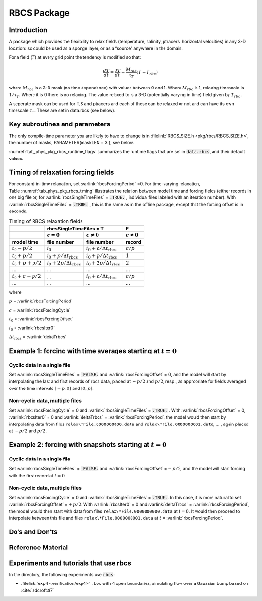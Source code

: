 .. _sub_phys_pkg_rbcs:

RBCS Package
------------


.. _ssub_phys_pkg_rbcs_intro:

Introduction
++++++++++++

A package which provides the flexibility to relax fields (temperature,
salinity, ptracers, horizontal velocities) in any 3-D location: so could be used as a sponge
layer, or as a “source” anywhere in the domain.

For a field (:math:`T`) at every grid point the tendency is modified so
that:

.. math:: \frac{dT}{dt}=\frac{dT}{dt} - \frac{M_{rbc}}{\tau_T} (T-T_{rbc})

where :math:`M_{rbc}` is a 3-D mask (no time dependence) with values
between 0 and 1. Where :math:`M_{rbc}` is 1, relaxing timescale is
:math:`1/\tau_T`. Where it is 0 there is no relaxing. The value relaxed
to is a 3-D (potentially varying in time) field given by
:math:`T_{rbc}`.

A seperate mask can be used for T,S and ptracers and each of these can
be relaxed or not and can have its own timescale :math:`\tau_T`. These
are set in data.rbcs (see below).

Key subroutines and parameters
++++++++++++++++++++++++++++++

The only compile-time parameter you are likely to have to change is in
:filelink:`RBCS_SIZE.h <pkg/rbcs/RBCS_SIZE.h>`, the number of masks, PARAMETER(maskLEN = 3 ), see below.

:numref:`tab_phys_pkg_rbcs_runtime_flags` summarizes the
runtime flags that are set in :code:`data.rbcs`, and
their default values.



.. tabularcolumns:: |\Y{.285}|\Y{.09}|\Y{.105}|\Y{.545}|

.. table:: RBCS runtime parameters
   :name: tab_phys_pkg_rbcs_runtime_flags

   +------------------------------------+--------+------------------------+-----------------------------------------------------------------------------------------------------------------------------------------------------------------------------------------------------------------------------------------------------------------------------------------+
   |           Flag/Parameter           | Group  |        Default         |                                                                                                                                       Description                                                                                                                                       |
   +====================================+========+========================+=========================================================================================================================================================================================================================================================================================+
   | :varlink:`rbcsForcingPeriod`       | PARM01 | 0.0                    | Time interval between forcing fields (in seconds), zero means constant-in-time forcing.                                                                                                                                                                                                 |
   +------------------------------------+--------+------------------------+-----------------------------------------------------------------------------------------------------------------------------------------------------------------------------------------------------------------------------------------------------------------------------------------+
   | :varlink:`rbcsForcingCycle`        | PARM01 | 0.0                    | Repeat cycle of forcing fields (in seconds), zero means non-cyclic forcing.                                                                                                                                                                                                             |
   +------------------------------------+--------+------------------------+-----------------------------------------------------------------------------------------------------------------------------------------------------------------------------------------------------------------------------------------------------------------------------------------+
   | :varlink:`rbcsForcingOffset`       | PARM01 | 0.0                    | Time offset of forcing fields (in seconds, default 0); this is relative to time averages starting at :math:`t=0`, i.e., the first forcing record/file is placed at (:varlink:`rbcsForcingOffset` + :varlink:`rbcsForcingPeriod` )/2  ; see below for examples.                          |
   +------------------------------------+--------+------------------------+-----------------------------------------------------------------------------------------------------------------------------------------------------------------------------------------------------------------------------------------------------------------------------------------+
   | :varlink:`rbcsSingleTimeFiles`     | PARM01 | FALSE                  | If :code:`.TRUE.`, forcing fields are given 1 file per :varlink:`rbcsForcingPeriod`.                                                                                                                                                                                                    |
   +------------------------------------+--------+------------------------+-----------------------------------------------------------------------------------------------------------------------------------------------------------------------------------------------------------------------------------------------------------------------------------------+
   | :varlink:`deltaTrbcs`              | PARM01 | :varlink:`deltaTclock` | Time step used to compute the iteration numbers for :varlink:`rbcsSingleTimeFiles` = :code:`.TRUE.`.                                                                                                                                                                                    |
   +------------------------------------+--------+------------------------+-----------------------------------------------------------------------------------------------------------------------------------------------------------------------------------------------------------------------------------------------------------------------------------------+
   | :varlink:`rbcsVanishingTime`       | PARM01 | 0.0                    | If :varlink:`rbcsVanishingTime` > 0, the relaxation strength reduces linearly to vanish at :varlink:`myTime` == :varlink:`rbcsVanishingTime`.                                                                                                                                           |
   +------------------------------------+--------+------------------------+-----------------------------------------------------------------------------------------------------------------------------------------------------------------------------------------------------------------------------------------------------------------------------------------+
   | :varlink:`rbcsIter0`               | PARM01 | 0                      | Shift in iteration numbers used to label files if :varlink:`rbcsSingleTimeFiles` = :code:`.TRUE.` (see below for examples).                                                                                                                                                             |
   +------------------------------------+--------+------------------------+-----------------------------------------------------------------------------------------------------------------------------------------------------------------------------------------------------------------------------------------------------------------------------------------+
   | :varlink:`useRBCtemp`,             | PARM01 | FALSE                  | Whether to use RBCS for T/S/U/V.                                                                                                                                                                                                                                                        |
   | :varlink:`useRBCsalt`,             |        |                        |                                                                                                                                                                                                                                                                                         |
   | :varlink:`useRBCuVel`,             |        |                        |                                                                                                                                                                                                                                                                                         |
   | :varlink:`useRBCvVel`               |        |                        |                                                                                                                                                                                                                                                                                         |
   +------------------------------------+--------+------------------------+-----------------------------------------------------------------------------------------------------------------------------------------------------------------------------------------------------------------------------------------------------------------------------------------+
   | :varlink:`tauRelaxT`,              | PARM01 | 0.0                    | Timescales in seconds of relaxing in T/S/U/V (:math:`\tau_T` in equation above). Where mask is 1, relax rate will be 1/tauRelaxT. Must be set if the corresponding :code:`useRBCxxx` is :code:`TRUE`.                                                                                   |
   | :varlink:`tauRelaxS`,              |        |                        |                                                                                                                                                                                                                                                                                         |
   | :varlink:`tauRelaxU`,              |        |                        |                                                                                                                                                                                                                                                                                         |
   | :varlink:`tauRelaxV`               |        |                        |                                                                                                                                                                                                                                                                                         |
   +------------------------------------+--------+------------------------+-----------------------------------------------------------------------------------------------------------------------------------------------------------------------------------------------------------------------------------------------------------------------------------------+
   | :varlink:`relaxMaskFile` (irbc)    | PARM01 | :kbd:`' '`             | Filename of 3-D file with mask (:math:`M_{rbc}` in equation above). Need a file for each irbc (1=temperature, 2=salinity, 3=ptracer1, 4=ptracer2, etc). If :varlink:`maskLEN` is les than the number of tracers, then :code:`relaxMaskFile(maskLEN)` is used for all remaining tracers. |
   +------------------------------------+--------+------------------------+-----------------------------------------------------------------------------------------------------------------------------------------------------------------------------------------------------------------------------------------------------------------------------------------+
   | :varlink:`relaxMaskUFile`,         | PARM01 | :kbd:`' '`             | Filename of 3-D file with mask for U/V.                                                                                                                                                                                                                                                 |
   | :varlink:`relaxMaskVFile`          |        |                        |                                                                                                                                                                                                                                                                                         |
   +------------------------------------+--------+------------------------+-----------------------------------------------------------------------------------------------------------------------------------------------------------------------------------------------------------------------------------------------------------------------------------------+
   | :varlink:`relaxTFile`,             | PARM01 | :kbd:`' '`             | Name of file where the field that need to be relaxed to (:math:`T_{rbc}` in equation above) is stored. The file must contain 3-D records to match the model domain.                                                                                                                     |
   | :varlink:`relaxSFile`,             |        |                        | If :varlink:`rbcsSingleTimeFiles` = :code:`.FALSE.`, it must have one record for each forcing period.                                                                                                                                                                                   |
   | :varlink:`relaxUFile`,             |        |                        | Otherwise there must be a separate file for each period and a 10-digit iteration number is appended to the file name (see Table [:ref:`tab_phys_pkg_rbcs_timing`] and examples below).                                                                                                  |
   | :varlink:`relaxVFile`              |        |                        |                                                                                                                                                                                                                                                                                         |
   +------------------------------------+--------+------------------------+-----------------------------------------------------------------------------------------------------------------------------------------------------------------------------------------------------------------------------------------------------------------------------------------+
   | :varlink:`useRBCptracers`          | PARM02 | FALSE                  | **DEPRECATED** Use one :varlink:`useRBCpTrNum` per tracer instead.                                                                                                                                                                                                                      |
   +------------------------------------+--------+------------------------+-----------------------------------------------------------------------------------------------------------------------------------------------------------------------------------------------------------------------------------------------------------------------------------------+
   | :varlink:`useRBCpTrNum` (iTrc)     | PARM02 | FALSE                  | Whether to use RBCS for the corresponding passive tracer.                                                                                                                                                                                                                               |
   +------------------------------------+--------+------------------------+-----------------------------------------------------------------------------------------------------------------------------------------------------------------------------------------------------------------------------------------------------------------------------------------+
   | :varlink:`tauRelaxPTR` (iTrc)      | PARM02 | 0.0                    | Relaxing timescale for the corresponding ptracer.                                                                                                                                                                                                                                       |
   +------------------------------------+--------+------------------------+-----------------------------------------------------------------------------------------------------------------------------------------------------------------------------------------------------------------------------------------------------------------------------------------+
   | :varlink:`relaxPtracerFile` (iTrc) | PARM02 | :kbd:`' '`             | File with relax fields for the corresponding ptracer.                                                                                                                                                                                                                                   |
   +------------------------------------+--------+------------------------+-----------------------------------------------------------------------------------------------------------------------------------------------------------------------------------------------------------------------------------------------------------------------------------------+


Timing of relaxation forcing fields
+++++++++++++++++++++++++++++++++++

For constant-in-time relaxation, set :varlink:`rbcsForcingPeriod` =0.
For time-varying relaxation, Table :numref:`tab_phys_pkg_rbcs_timing` illustrates the
relation between model time and forcing fields (either records in one
big file or, for :varlink:`rbcsSingleTimeFiles` = :code:`.TRUE.` , individual files labeled with an
iteration number). With :varlink:`rbcsSingleTimeFiles` = :code:`.TRUE.` , this is the same as in
the offline package, except that the forcing offset is in seconds.

.. tabularcolumns:: |l|l|l|c|

.. _tab_phys_pkg_rbcs_timing:

.. table:: Timing of RBCS relaxation fields

  +-------------------+-------------------------------------------------------------------------------------+-------------------+
  |                   |                               rbcsSingleTimeFiles = T                               |        F          |
  +-------------------+------------------------------------------+------------------------------------------+-------------------+
  |                   |    :math:`c=0`                           |    :math:`c\ne0`                         |  :math:`c\ne0`    |
  +===================+==========================================+==========================================+===================+
  | **model time**    | **file number**                          | **file number**                          | **record**        |
  +-------------------+------------------------------------------+------------------------------------------+-------------------+
  | :math:`t_0 - p/2` | :math:`i_0`                              | :math:`i_0 + c/{\Delta t_{\text{rbcs}}}` | :math:`c/p`       |
  +-------------------+------------------------------------------+------------------------------------------+-------------------+
  | :math:`t_0 + p/2` | :math:`i_0 + p/{\Delta t_{\text{rbcs}}}` | :math:`i_0 + p/{\Delta t_{\text{rbcs}}}` | :math:`1`         |
  +-------------------+------------------------------------------+------------------------------------------+-------------------+
  | :math:`t_0+p+p/2` | :math:`i_0 + 2p/{\Delta t_{\text{rbcs}}}`| :math:`i_0 + 2p/{\Delta t_{\text{rbcs}}}`| :math:`2`         |
  +-------------------+------------------------------------------+------------------------------------------+-------------------+
  | ...               |               ...                        |      ...                                 |    ...            |
  +-------------------+------------------------------------------+------------------------------------------+-------------------+
  | :math:`t_0+c-p/2` | ...                                      | :math:`i_0 + c/{\Delta t_{\text{rbcs}}}` | :math:`c/p`       |
  +-------------------+------------------------------------------+------------------------------------------+-------------------+
  | ...               |               ...                        |      ...                                 |    ...            |
  +-------------------+------------------------------------------+------------------------------------------+-------------------+

where

:math:`p` = :varlink:`rbcsForcingPeriod`

:math:`c` = :varlink:`rbcsForcingCycle`

:math:`t_0` = :varlink:`rbcsForcingOffset`

:math:`i_0` = :varlink:`rbcsIter0`

:math:`{\Delta t_{\text{rbcs}}}` = :varlink:`deltaTrbcs`




Example 1: forcing with time averages starting at :math:`t=0`
+++++++++++++++++++++++++++++++++++++++++++++++++++++++++++++

Cyclic data in a single file
#############################

Set :varlink:`rbcsSingleTimeFiles` = :code:`.FALSE.` and :varlink:`rbcsForcingOffset` = 0, and the model will
start by interpolating the last and first records of rbcs data, placed
at :math:`-p/2` and :math:`p/2`, resp., as appropriate for fields
averaged over the time intervals :math:`[-p, 0]` and :math:`[0, p]`.

Non-cyclic data, multiple files
###############################

Set :varlink:`rbcsForcingCycle` = 0 and :varlink:`rbcsSingleTimeFiles` = :code:`.TRUE.` . With
:varlink:`rbcsForcingOffset` = 0, :varlink:`rbcsIter0` = 0 and :varlink:`deltaTrbcs` = :varlink:`rbcsForcingPeriod`, the
model would then start by interpolating data from files
``relax\*File.0000000000.data`` and ``relax\*File.0000000001.data``, ... , again
placed at :math:`-p/2` and :math:`p/2`.

Example 2: forcing with snapshots starting at :math:`t=0`
+++++++++++++++++++++++++++++++++++++++++++++++++++++++++

Cyclic data in a single file
############################

Set :varlink:`rbcsSingleTimeFiles` = :code:`.FALSE.` and :varlink:`rbcsForcingOffset` =\ :math:`-p/2`, and the
model will start forcing with the first record at :math:`t=0`.

Non-cyclic data, multiple files
###############################

Set :varlink:`rbcsForcingCycle` = 0 and :varlink:`rbcsSingleTimeFiles` = :code:`.TRUE.`. In this case, it is
more natural to set :varlink:`rbcsForcingOffset` =\ :math:`+p/2`. With :varlink:`rbcsIter0` = 0
and :varlink:`deltaTrbcs` = :varlink:`rbcsForcingPeriod`, the model would then start with data
from files ``relax\*File.0000000000.data`` at :math:`t=0`. It would then
proceed to interpolate between this file and files
``relax\*File.0000000001.data`` at :math:`t={}`\ :varlink:`rbcsForcingPeriod`.

Do’s and Don’ts
+++++++++++++++

Reference Material
++++++++++++++++++

Experiments and tutorials that use rbcs
+++++++++++++++++++++++++++++++++++++++

In the directory, the following experiments use :code:`rbcs`:

-  :filelink:`exp4 <verification/exp4>` : box with 4 open boundaries, simulating flow over a Gaussian bump
   based on :cite:`adcroft:97`


